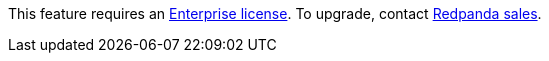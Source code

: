 This feature requires an xref:get-started:licenses.adoc[Enterprise license]. To upgrade, contact https://redpanda.com/try-redpanda?section=enterprise-trial[Redpanda sales^].
